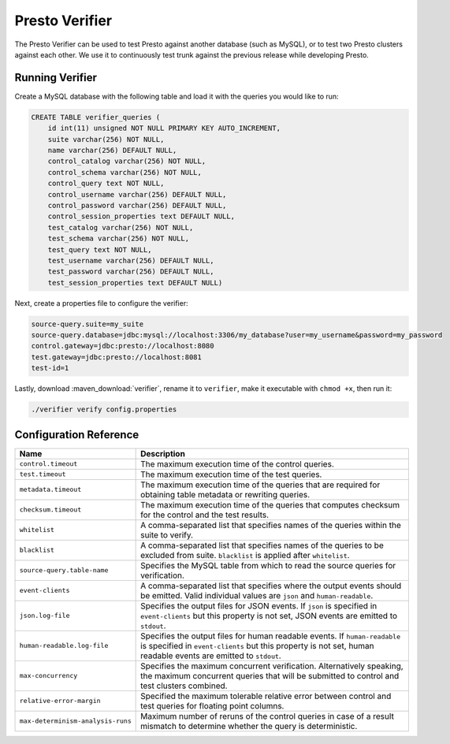 ===============
Presto Verifier
===============

The Presto Verifier can be used to test Presto against another database (such as MySQL),
or to test two Presto clusters against each other. We use it to continuously test trunk
against the previous release while developing Presto.

Running Verifier
----------------

Create a MySQL database with the following table and load it with the queries you would like to run:

.. code-block:: sql

    CREATE TABLE verifier_queries (
        id int(11) unsigned NOT NULL PRIMARY KEY AUTO_INCREMENT,
        suite varchar(256) NOT NULL,
        name varchar(256) DEFAULT NULL,
        control_catalog varchar(256) NOT NULL,
        control_schema varchar(256) NOT NULL,
        control_query text NOT NULL,
        control_username varchar(256) DEFAULT NULL,
        control_password varchar(256) DEFAULT NULL,
        control_session_properties text DEFAULT NULL,
        test_catalog varchar(256) NOT NULL,
        test_schema varchar(256) NOT NULL,
        test_query text NOT NULL,
        test_username varchar(256) DEFAULT NULL,
        test_password varchar(256) DEFAULT NULL,
        test_session_properties text DEFAULT NULL)

Next, create a properties file to configure the verifier:

.. code-block:: none

    source-query.suite=my_suite
    source-query.database=jdbc:mysql://localhost:3306/my_database?user=my_username&password=my_password
    control.gateway=jdbc:presto://localhost:8080
    test.gateway=jdbc:presto://localhost:8081
    test-id=1

Lastly, download :maven_download:`verifier`, rename it to ``verifier``,
make it executable with ``chmod +x``, then run it:

.. code-block:: none

    ./verifier verify config.properties


Configuration Reference
-----------------------

================================= =======================================================================
Name                              Description
================================= =======================================================================
``control.timeout``               The maximum execution time of the control queries.
``test.timeout``                  The maximum execution time of the test queries.
``metadata.timeout``              The maximum execution time of the queries that are required for
                                  obtaining table metadata or rewriting queries.
``checksum.timeout``              The maximum execution time of the queries that computes checksum for
                                  the control and the test results.
``whitelist``                     A comma-separated list that specifies names of the queries within the
                                  suite to verify.
``blacklist``                     A comma-separated list that specifies names of the queries to be
                                  excluded from suite. ``blacklist`` is applied after ``whitelist``.
``source-query.table-name``       Specifies the MySQL table from which to read the source queries for
                                  verification.
``event-clients``                 A comma-separated list that specifies where the output events should be
                                  emitted. Valid individual values are ``json`` and ``human-readable``.
``json.log-file``                 Specifies the output files for JSON events. If ``json`` is specified in
                                  ``event-clients`` but this property is not set, JSON events are emitted
                                  to ``stdout``.
``human-readable.log-file``       Specifies the output files for human readable events. If
                                  ``human-readable`` is specified in ``event-clients`` but this property
                                  is not set, human readable events are emitted to ``stdout``.
``max-concurrency``               Specifies the maximum concurrent verification. Alternatively speaking,
                                  the maximum concurrent queries that will be submitted to control and
                                  test clusters combined.
``relative-error-margin``         Specified the maximum tolerable relative error between control and test
                                  queries for floating point columns.
``max-determinism-analysis-runs`` Maximum number of reruns of the control queries in case of a result
                                  mismatch to determine whether the query is deterministic.
================================= =======================================================================
